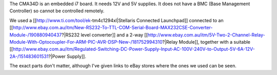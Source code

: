 The CMA34D is an embedded i7 board.  It needs 12V and 5V supplies.  It does not have a BMC (Base Management Controller) so cannot be controlled remotely.

We used a [[http://www.ti.com/tool/ek-tm4c1294xl|Stellaris Connected Launchpad]] connected to an [[http://www.ebay.com.au/itm/New-RS232-To-TTL-COM-Serial-Board-MAX232CSE-Converter-Module-/190880940437?|RS232 level converter]] and a 2-way [[http://www.ebay.com.au/itm/5V-Two-2-Channel-Relay-Module-With-Optocoupler-For-ARM-PIC-AVR-DSP-New-/181752994310?|Relay Module]], together with a suitable [[http://www.ebay.com.au/itm/Regulated-Switching-DC-Power-Supply-Input-AC-100V-240V-to-Output-5V-6A-12V-2A-/151483601531?|Power Supply]].

The exact parts don't matter, although I've given links to eBay stores where the ones we used can be seen.
